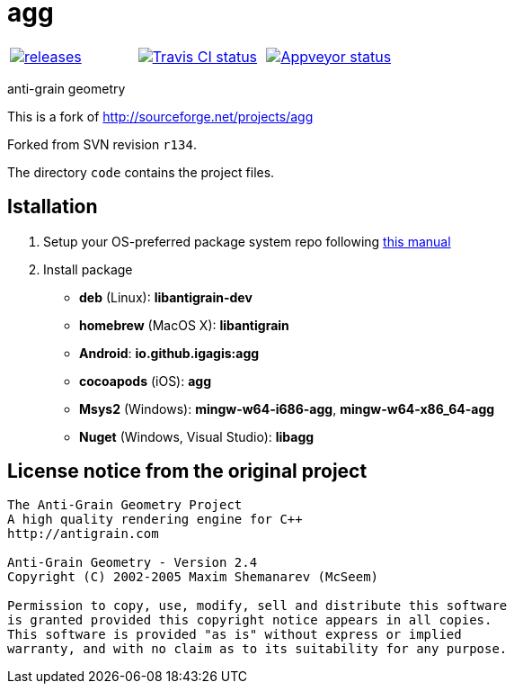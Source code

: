 = agg

|====
| link:https://github.com/igagis/agg/releases[image:https://img.shields.io/github/tag/igagis/agg.svg[releases]] | link:https://travis-ci.org/igagis/agg[image:https://travis-ci.org/igagis/agg.svg?branch=master[Travis CI status]] | link:https://ci.appveyor.com/project/igagis/agg[image:https://ci.appveyor.com/api/projects/status/772h2dvsxmm5h68g/branch/main?svg=true[Appveyor status]]
|====

anti-grain geometry

This is a fork of http://sourceforge.net/projects/agg

Forked from SVN revision `r134`.

The directory `code` contains the project files.

== Istallation
:package_name: agg

. Setup your OS-preferred package system repo following link:https://github.com/igagis/pravila/blob/master/EnableRepo.adoc[this manual]
. Install package
+
- **deb** (Linux): **libantigrain-dev**
- **homebrew** (MacOS X): **libantigrain**
- **Android**: **io.github.igagis:{package_name}**
- **cocoapods** (iOS): **{package_name}**
- **Msys2** (Windows): **mingw-w64-i686-{package_name}**, **mingw-w64-x86_64-{package_name}**
- **Nuget** (Windows, Visual Studio): **lib{package_name}**

== License notice from the original project

```
The Anti-Grain Geometry Project
A high quality rendering engine for C++
http://antigrain.com

Anti-Grain Geometry - Version 2.4
Copyright (C) 2002-2005 Maxim Shemanarev (McSeem)

Permission to copy, use, modify, sell and distribute this software
is granted provided this copyright notice appears in all copies.
This software is provided "as is" without express or implied
warranty, and with no claim as to its suitability for any purpose.
```
